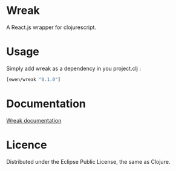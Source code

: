 * Wreak

A React.js wrapper for clojurescript.

* Usage

Simply add wreak as a dependency in you project.clj :

#+begin_src clojure
[ewen/wreak "0.1.0"]
#+end_src

* Documentation

[[http://eweng.github.io/wreak/doc/][Wreak documentation]]

* Licence

Distributed under the Eclipse Public License, the same as Clojure.
